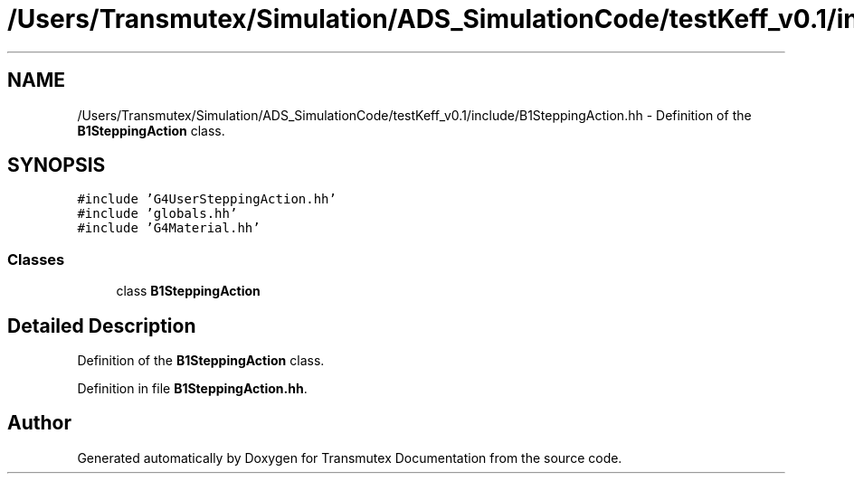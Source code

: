 .TH "/Users/Transmutex/Simulation/ADS_SimulationCode/testKeff_v0.1/include/B1SteppingAction.hh" 3 "Fri Oct 15 2021" "Version Version 1.0" "Transmutex Documentation" \" -*- nroff -*-
.ad l
.nh
.SH NAME
/Users/Transmutex/Simulation/ADS_SimulationCode/testKeff_v0.1/include/B1SteppingAction.hh \- Definition of the \fBB1SteppingAction\fP class\&.  

.SH SYNOPSIS
.br
.PP
\fC#include 'G4UserSteppingAction\&.hh'\fP
.br
\fC#include 'globals\&.hh'\fP
.br
\fC#include 'G4Material\&.hh'\fP
.br

.SS "Classes"

.in +1c
.ti -1c
.RI "class \fBB1SteppingAction\fP"
.br
.in -1c
.SH "Detailed Description"
.PP 
Definition of the \fBB1SteppingAction\fP class\&. 


.PP
Definition in file \fBB1SteppingAction\&.hh\fP\&.
.SH "Author"
.PP 
Generated automatically by Doxygen for Transmutex Documentation from the source code\&.
